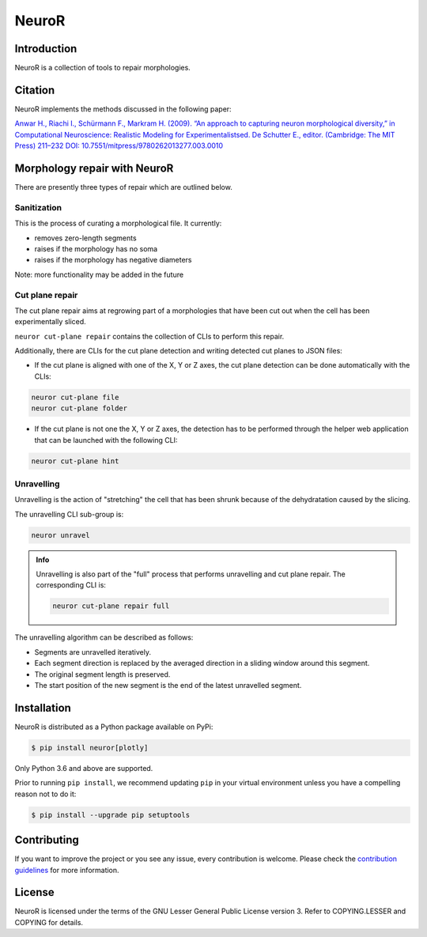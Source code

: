 NeuroR
======

Introduction
------------

NeuroR is a collection of tools to repair morphologies.

Citation
--------

NeuroR implements the methods discussed in the following paper:

`Anwar H., Riachi I., Schürmann F., Markram H. (2009). “An approach to capturing neuron morphological diversity,” in Computational Neuroscience: Realistic Modeling for Experimentalistsed. De Schutter E., editor. (Cambridge: The MIT Press) 211–232 DOI: 10.7551/mitpress/9780262013277.003.0010 <https://doi.org/10.7551/mitpress/9780262013277.003.0010>`__

Morphology repair with NeuroR
-----------------------------

There are presently three types of repair which are outlined below.

Sanitization
~~~~~~~~~~~~

This is the process of curating a morphological file. It currently:

- removes zero-length segments
- raises if the morphology has no soma
- raises if the morphology has negative diameters

Note: more functionality may be added in the future


Cut plane repair
~~~~~~~~~~~~~~~~

The cut plane repair aims at regrowing part of a morphologies that have been cut out
when the cell has been experimentally sliced.

``neuror cut-plane repair`` contains the collection of CLIs to perform this repair.

Additionally, there are CLIs for the cut plane detection and writing detected cut planes to
JSON files:

- If the cut plane is aligned with one of the X, Y or Z axes, the cut plane detection
  can be done automatically with the CLIs:

.. code-block:: shell

   neuror cut-plane file
   neuror cut-plane folder

- If the cut plane is not one the X, Y or Z axes, the detection has to be performed
  through the helper web application that can be launched with the following CLI:

.. code-block:: shell

   neuror cut-plane hint

Unravelling
~~~~~~~~~~~

Unravelling is the action of "stretching" the cell that has been shrunk because of the dehydratation caused by the slicing.

The unravelling CLI sub-group is:

.. code-block:: shell

   neuror unravel

.. admonition:: Info
   :class: info

   Unravelling is also part of the "full" process that performs unravelling and cut plane repair.
   The corresponding CLI is:

   .. code-block:: shell

      neuror cut-plane repair full

The unravelling algorithm can be described as follows:

* Segments are unravelled iteratively.
* Each segment direction is replaced by the averaged direction in a sliding window around this segment.
* The original segment length is preserved.
* The start position of the new segment is the end of the latest unravelled segment.

Installation
------------

NeuroR is distributed as a Python package available on PyPi:

.. code-block:: console

    $ pip install neuror[plotly]

Only Python 3.6 and above are supported.

Prior to running ``pip install``, we recommend updating ``pip`` in your virtual environment unless you have a compelling reason not to do it:

.. code:: console

    $ pip install --upgrade pip setuptools

Contributing
------------

If you want to improve the project or you see any issue, every contribution is welcome.
Please check the `contribution guidelines <CONTRIBUTING.md>`__ for more information.

License
-------

NeuroR is licensed under the terms of the GNU Lesser General Public License version 3.
Refer to COPYING.LESSER and COPYING for details.
